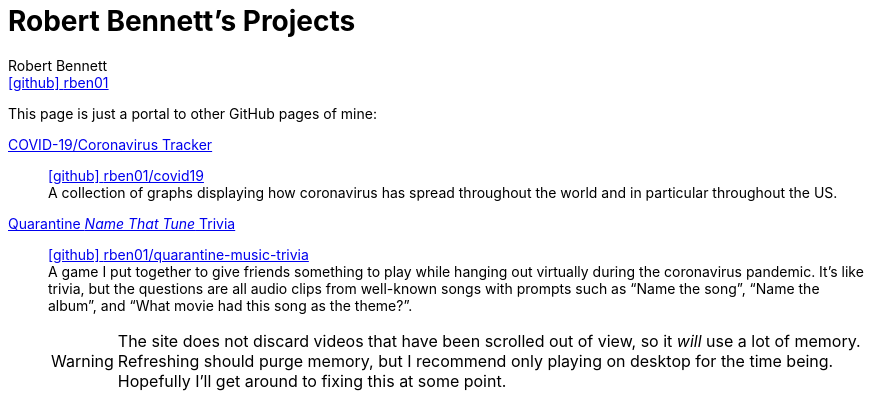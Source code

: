 = Robert Bennett's Projects
:author: Robert Bennett
:user: rben01
:github-site: link:https://github.com
:github-repo: {github-site}/{user}
:github-icon-in-link: icon:github[]{nbsp},role="no-underline"
:email: {github-repo}[{github-icon-in-link}]{github-repo}[{user}]
:docinfo: shared-head
:description: My GitHub Pages home page, linking to my other pages.
:stylesheet: styles/homepage.css
:nofooter:
:linkcss!:
:icons: font
:hide-uri-scheme:
:name-covid: {user}/covid19
:repo-covid: {github-site}/{name-covid}
:name-quarantine-music-trivia: {user}/quarantine-music-trivia
:repo-quarantine-music-trivia: {github-site}/{name-quarantine-music-trivia}

// best themes: adoc-rubygems, boot-readable, boot-cosmo, plain
// (homepage.css is based off adoc-rubygems)
// Good favicon fonts: Asar
// https://favicon.io/favicon-generator/?t=rb&ff=Abel&fs=120&fc=%23011&b=rounded&bc=%23FFF


[.lead]
This page is just a portal to other GitHub pages of mine:


https://rben01.github.io/covid19/[COVID-19/Coronavirus Tracker]::
{repo-covid}[{github-icon-in-link}]{repo-covid}[{name-covid}] +
A collection of graphs displaying how coronavirus has spread throughout the world and in particular throughout the US. +
https://rben01.github.io/quarantine-music-trivia/[Quarantine __Name That Tune__ Trivia]::
{repo-quarantine-music-trivia}[{github-icon-in-link}]{repo-quarantine-music-trivia}[{name-quarantine-music-trivia}] +
A game I put together to give friends something to play while hanging out virtually during the coronavirus pandemic. It's like trivia, but the questions are all audio clips from well-known songs with prompts such as "`Name the song`", "`Name the album`", and "`What movie had this song as the theme?`".
+
[WARNING]
--
The site does not discard videos that have been scrolled out of view, so it _will_ use a lot of memory. Refreshing should purge memory, but I recommend only playing on desktop for the time being. Hopefully I'll get around to fixing this at some point.
--
